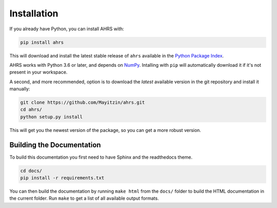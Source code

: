Installation
============

If you already have Python, you can install AHRS with:

.. code-block:: console

    pip install ahrs

This will download and install the latest stable release of ``ahrs`` available
in the `Python Package Index <https://pypi.org/>`_.

AHRS works with Python 3.6 or later, and depends on `NumPy <https://numpy.org/>`_.
Intalling with ``pip`` will automatically download it if it's not present in
your workspace.

A second, and more recommended, option is to download the *latest* available
version in the git repository and install it manually:

.. code-block:: console

    git clone https://github.com/Mayitzin/ahrs.git
    cd ahrs/
    python setup.py install

This will get you the newest version of the package, so you can get a more
robust version.

Building the Documentation
--------------------------

To build this documentation you first need to have Sphinx and the readthedocs
theme.

.. code-block:: console

    cd docs/
    pip install -r requirements.txt

You can then build the documentation by running ``make html`` from the
``docs/`` folder to build the HTML documentation in the current folder. Run
``make`` to get a list of all available output formats.
